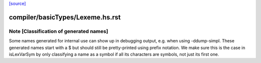 `[source] <https://gitlab.haskell.org/ghc/ghc/tree/master/compiler/basicTypes/Lexeme.hs>`_

====================
compiler/basicTypes/Lexeme.hs.rst
====================

Note [Classification of generated names]
~~~~~~~~~~~~~~~~~~~~~~~~~~~~~~~~~~~~~~~~

Some names generated for internal use can show up in debugging output,
e.g.  when using -ddump-simpl. These generated names start with a $
but should still be pretty-printed using prefix notation. We make sure
this is the case in isLexVarSym by only classifying a name as a symbol
if all its characters are symbols, not just its first one.

